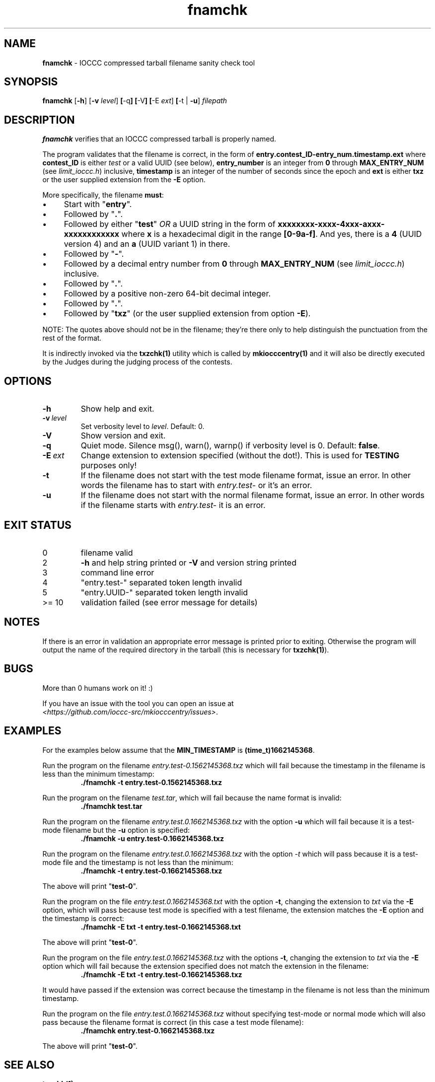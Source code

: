 .\" section 1 man page for fnamchk
.\"
.\" This man page was first written by Cody Boone Ferguson for the IOCCC
.\" in 2022.
.\"
.\" Humour impairment is not virtue nor is it a vice, it's just plain
.\" wrong: almost as wrong as JSON spec mis-features and C++ obfuscation! :-)
.\"
.\" "Share and Enjoy!"
.\"     --  Sirius Cybernetics Corporation Complaints Division, JSON spec department. :-)
.\"
.TH fnamchk 1 "25 January 2023" "fnamchk" "IOCCC tools"
.SH NAME
.B fnamchk
\- IOCCC compressed tarball filename sanity check tool
.SH SYNOPSIS
.B fnamchk
.RB [\| \-h \|]
.RB [\| \-v
.IR level \|]
.BR [\| \-q \|]
.BR [\| \-V \|]
.BR [\| \-E
.IR ext \|]
.BR [\| \-t
|
.BR \-u \|]
.I filepath
.SH DESCRIPTION
\fBfnamchk\fP verifies that an IOCCC compressed tarball is properly named.
.PP
The program validates that the filename is correct, in the form of \fBentry.contest_ID\-entry_num.timestamp.ext\fP where
\fBcontest_ID\fP is either \fItest\fP or a valid UUID (see below), \fBentry_number\fP is an integer from \fB0\fP through \fBMAX_ENTRY_NUM\fP (see \fIlimit_ioccc.h\fP) inclusive, \fBtimestamp\fP is an integer of the number of seconds since the epoch and \fBext\fP is either \fBtxz\fP or the user supplied extension from the \fB\-E\fP option.
.PP
More specifically, the filename \fBmust\fP:
.IP \(bu 4
Start with "\fBentry\fP".
.IP \(bu 4
Followed by "\fB.\fP".
.IP \(bu 4
Followed by either "\fBtest\fP" \fIOR\fP a UUID string in the form of \fBxxxxxxxx\-xxxx\-4xxx\-axxx\-xxxxxxxxxxxx\fP where \fBx\fP is a hexadecimal digit in the range \fB[0\-9a\-f]\fP.
And yes, there is a \fB4\fP (UUID version 4) and an \fBa\fP (UUID variant 1) in there.
.IP \(bu 4
Followed by "\fB\-\fP".
.IP \(bu 4
Followed by a decimal entry number from \fB0\fP through \fBMAX_ENTRY_NUM\fP (see \fIlimit_ioccc.h\fP) inclusive.
.IP \(bu 4
Followed by "\fB.\fP".
.IP \(bu 4
Followed by a positive non\-zero 64\-bit decimal integer.
.IP \(bu 4
Followed by "\fB.\fP".
.IP \(bu 4
Followed by "\fBtxz\fP" (or the user supplied extension from option \fB\-E\fP).
.PP
NOTE: The quotes above should not be in the filename; they're there only to help distinguish the punctuation from the rest of the format.
.PP
It is indirectly invoked via the \fBtxzchk(1)\fP utility which is called by \fBmkiocccentry(1)\fP and it will also be directly executed by the Judges during the judging process of the contests.
.SH OPTIONS
.TP
\fB\-h\fP
Show help and exit.
.TP
.BI \-v\  level
Set verbosity level to
.I level\c
\&.
Default: 0.
.TP
.B \-V
Show version and exit.
.TP
.B \-q
Quiet mode.
Silence msg(), warn(), warnp() if verbosity level is 0.
Default:
.B false\c
\&.
.TP
.BI \-E\  ext
Change extension to extension specified (without the dot!).
This is used for
.B TESTING
purposes only!
.TP
.B \-t
If the filename does not start with the test mode filename format, issue an error.
In other words the filename has to start with
.I entry.test\-
or it's an error.
.TP
.B \-u
If the filename does not start with the normal filename format, issue an error.
In other words if the filename starts with
.I entry.test\-
it is an error.
.SH EXIT STATUS
.TP
0
filename valid
.TQ
2
.B \-h
and help string printed or
.B \-V
and version string printed
.TQ
3
command line error
.TQ
4
"entry.test\-" separated token length invalid
.TQ
5
"entry.UUID\-" separated token length invalid
.TQ
>= 10
validation failed (see error message for details)
.SH NOTES
If there is an error in validation an appropriate error message is printed prior to exiting.
Otherwise the program will output the name of the required directory in the tarball (this is necessary for \fBtxzchk(1)\fP).
.SH BUGS
.PP
More than 0 humans work on it! :)
.PP
If you have an issue with the tool you can open an issue at
.br
\fI<https://github.com/ioccc\-src/mkiocccentry/issues\>\fP.
.SH EXAMPLES
.PP
For the examples below assume that the \fBMIN_TIMESTAMP\fP is \fB(time_t)1662145368\fP.
.PP
Run the program on the filename \fIentry.test\-0.1562145368.txz\fP which will fail because the timestamp in the filename is less than the minimum timestamp:
.nf
.RS
\fB
 ./fnamchk \-t entry.test\-0.1562145368.txz\fP
.fi
.RE
.PP
Run the program on the filename \fItest.tar\fP, which will fail because the name format is invalid:
.nf
.RS
\fB
 ./fnamchk test.tar\fP
.fi
.RE
.PP
Run the program on the filename \fIentry.test.0.1662145368.txz\fP with the option \fB\-u\fP which will fail because it is a test\-mode filename but the \fB\-u\fP option is specified:
.nf
.RS
\fB
 ./fnamchk \-u entry.test\-0.1662145368.txz\fP
.fi
.RE
.PP
Run the program on the filename \fIentry.test.0.1662145368.txz\fP with the option \fI\-t\fP which will pass because it is a test\-mode file and the timestamp is not less than the minimum:
.nf
.RS
\fB
 ./fnamchk \-t entry.test\-0.1662145368.txz\fP
.fi
.RE
.PP
The above will print "\fBtest\-0\fP".
.PP
Run the program on the file \fIentry.test.0.1662145368.txt\fP with the option \fB\-t\fP, changing the extension to \fItxt\fP via the \fB\-E\fP option, which will pass because test mode is specified with a test filename, the extension matches the \fB\-E\fP option and the timestamp is correct:
.nf
.RS
\fB
 ./fnamchk \-E txt \-t entry.test\-0.1662145368.txt\fP
.fi
.RE
.PP
The above will print "\fBtest\-0\fP".
.PP
Run the program on the file \fIentry.test.0.1662145368.txz\fP with the options \fB\-t\fP, changing the extension to \fItxt\fP via the \fB\-E\fP option which will fail because the extension specified does not match the extension in the filename:
.nf
.RS
\fB
 ./fnamchk \-E txt \-t entry.test\-0.1662145368.txz\fP
.fi
.RE
.PP
It would have passed if the extension was correct because the timestamp in the filename is not less than the minimum timestamp.
.PP
Run the program on the file \fIentry.test.0.1662145368.txz\fP without specifying test\-mode or normal mode which will also pass because the filename format is correct (in this case a test mode filename):
.nf
.RS
\fB
 ./fnamchk entry.test\-0.1662145368.txz\fP
.fi
.RE
.PP
The above will print "\fBtest\-0\fP".
.SH SEE ALSO
.BR txzchk(1)
